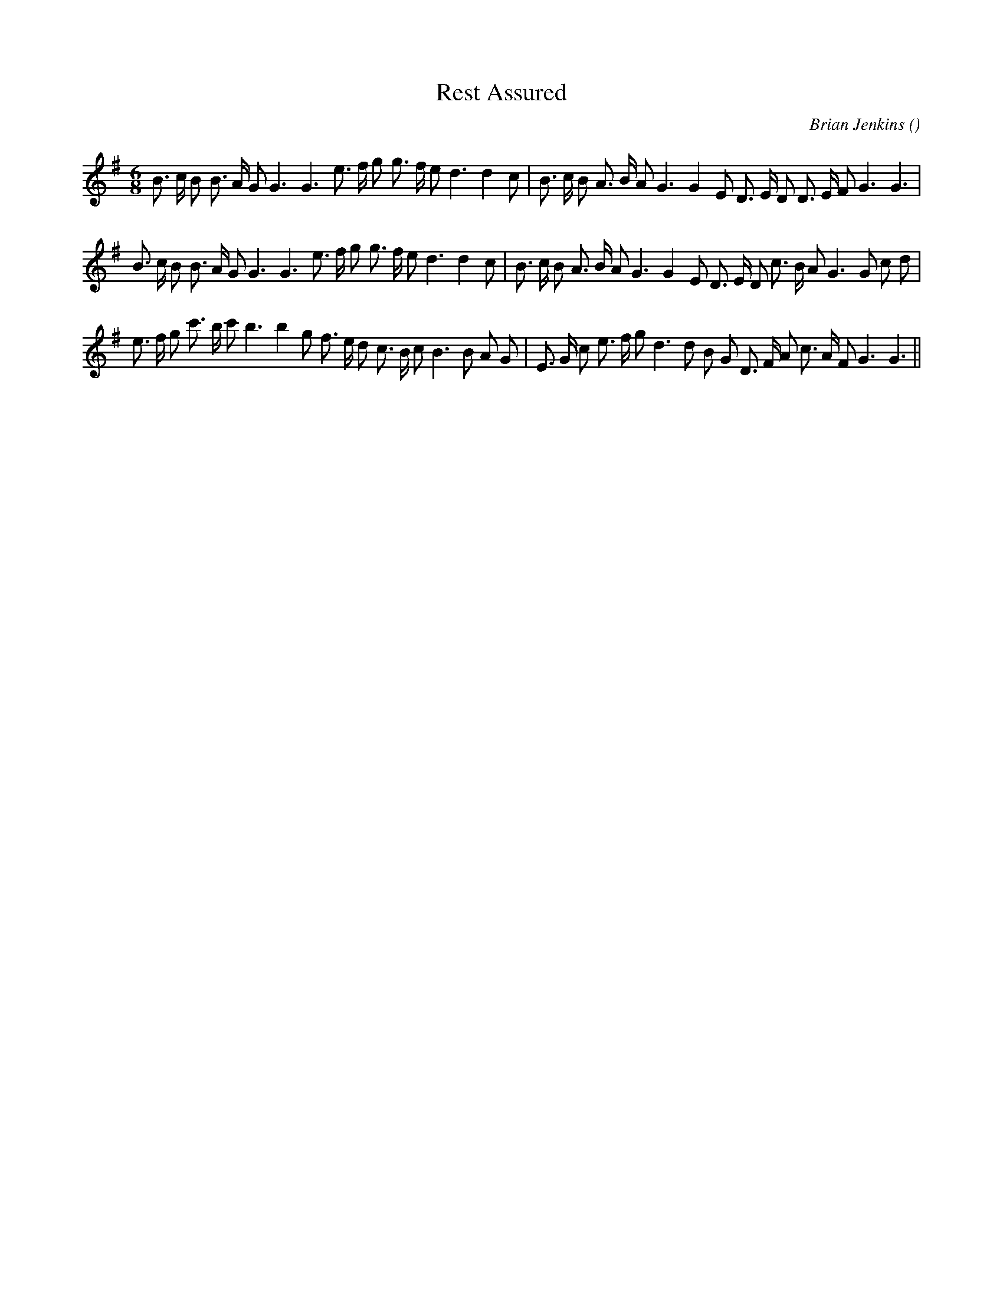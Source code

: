 X:1
T: Rest Assured
N:
C:Brian Jenkins
S:
A:
O:
R:
M:6/8
K:G
I:speed 150
%W: A1
% voice 1 (1 lines, 34 notes)
K:G
M:6/8
L:1/16
B3 c B2 B3 A G2 G6G6 e3 f g2 g3 f e2 d6d4 c2 |B3 c B2 A3 B A2 G6G4 E2 D3 E D2 D3 E F2 G6G6 |
%W: A2
% voice 1 (1 lines, 36 notes)
B3 c B2 B3 A G2 G6G6 e3 f g2 g3 f e2 d6d4 c2 |B3 c B2 A3 B A2 G6G4 E2 D3 E D2 c3 B A2 G6G2 c2 d2 |
%W: B
% voice 1 (1 lines, 37 notes)
e3 f g2 c'3 b c'2 b6b4 g2 f3 e d2 c3 B c2 B6B2 A2 G2 |E3 G c2 e3 f g2 d6d2 B2 G2 D3 F A2 c3 A F2 G6G6 ||

